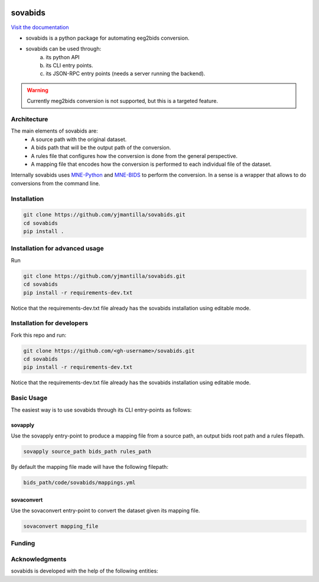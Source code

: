.. image:: https://img.shields.io/codecov/c/github/yjmantilla/sovabids
   :target: https://app.codecov.io/gh/yjmantilla/sovabids
   :alt: codecov

.. image:: https://img.shields.io/github/workflow/status/yjmantilla/sovabids/python-tests/main?label=tests
   :target: https://github.com/yjmantilla/sovabids/actions?query=workflow%3Apython-tests
   :alt: Python tests

.. image:: https://readthedocs.org/projects/sovabids/badge/?version=latest
   :target: https://sovabids.readthedocs.io/en/latest/?badge=latest
   :alt: Documentation Status

sovabids
========

`Visit the documentation <https://sovabids.readthedocs.io/>`_

.. after-init-label

* sovabids is a python package for automating eeg2bids conversion. 

* sovabids can be used through: 
   a. its python API
   b. its CLI entry points.
   c. its JSON-RPC entry points (needs a server running the backend).

.. warning::

   Currently meg2bids conversion is not supported, but this is a targeted feature.

Architecture
------------

The main elements of sovabids are:
    * A source path with the original dataset.
    * A bids path that will be the output path of the conversion.
    * A rules file that configures how the conversion is done from the general perspective.
    * A mapping file that encodes how the conversion is performed to each individual file of the dataset.

.. image:: https://mermaid.ink/svg/eyJjb2RlIjoiZ3JhcGggTFJcbiAgICBTPlwiU291cmNlIHBhdGhcIl1cbiAgICBCPlwiQmlkcyBwYXRoXCJdXG4gICAgUj5cIlJ1bGVzIGZpbGVcIl1cbiAgICBBUigoXCJBcHBseSBSdWxlc1wiKSlcbiAgICBNPlwiTWFwcGluZ3MgZmlsZVwiXVxuICAgIENUKChcIkNvbnZlcnQgVGhlbVwiKSlcbiAgICBPWyhcIkNvbnZlcnRlZCBkYXRhc2V0XCIpXVxuICAgIFMgLS0-IEFSXG4gICAgQiAtLT4gQVJcbiAgICBSIC0tPiBBUlxuICAgIEFSIC0tPiBNXG4gICAgTSAtLT4gQ1RcbiAgICBDVCAtLT4gT1xuICAiLCJtZXJtYWlkIjp7InRoZW1lIjoiZm9yZXN0In0sInVwZGF0ZUVkaXRvciI6ZmFsc2UsImF1dG9TeW5jIjp0cnVlLCJ1cGRhdGVEaWFncmFtIjpmYWxzZX0

Internally sovabids uses `MNE-Python <https://github.com/mne-tools/mne-python>`_ and `MNE-BIDS <https://github.com/mne-tools/mne-bids>`_ to perform the conversion. In a sense is a wrapper that allows to do conversions from the command line.

Installation
------------

.. code-block:: bash

   git clone https://github.com/yjmantilla/sovabids.git
   cd sovabids
   pip install .

Installation for advanced usage
-------------------------------

Run

.. code-block:: bash

   git clone https://github.com/yjmantilla/sovabids.git
   cd sovabids
   pip install -r requirements-dev.txt

Notice  that the requirements-dev.txt file already has the sovabids installation using editable mode.

Installation for developers
---------------------------

Fork this repo and run:

.. code-block:: bash

   git clone https://github.com/<gh-username>/sovabids.git
   cd sovabids
   pip install -r requirements-dev.txt

Notice  that the requirements-dev.txt file already has the sovabids installation using editable mode.


Basic Usage
-----------

The easiest way is to use sovabids through its CLI entry-points as follows:

sovapply
^^^^^^^^

Use the sovapply entry-point to produce a mapping file from a source path, an output bids root path and a rules filepath.


.. code-block:: bash

   sovapply source_path bids_path rules_path

By default the mapping file made will have the following filepath:

.. code-block:: text

   bids_path/code/sovabids/mappings.yml


sovaconvert
^^^^^^^^^^^

Use the sovaconvert entry-point to convert the dataset given its mapping file.

.. code-block:: bash

   sovaconvert mapping_file

Funding
-------

.. raw:: html

   <br/>
   <img src="https://developers.google.com/open-source/gsoc/resources/downloads/GSoC-logo-horizontal.svg" width="250">
   <br/>
   <img src="https://user-images.githubusercontent.com/4021595/119062104-3caf4400-ba19-11eb-8211-e2e9ce831a16.png" width="250">



Acknowledgments
---------------

sovabids is developed with the help of the following entities:

.. raw:: html

   <br/>
   <img src="https://raw.githubusercontent.com/NeuroDesk/vnm/master/uq_logo.png" width="250">
   <br/>
   <img src="https://raw.githubusercontent.com/NeuroDesk/vnm/master/logo-long-full.svg" width="250">
   <br/>
   <img src="https://www.udea.edu.co/wps/wcm/connect/udea/2288a382-341c-41ee-9633-702a83d5ad2b/logosimbolo-horizontal-png.png?MOD=AJPERES&CVID=ljeSAX9" width="250">
   <br/>
   <img src="https://www.udea.edu.co/wps/wcm/connect/udea/eba017e2-87fb-40c7-b7d8-6bb7d0e008ae/Logo_GRUNECO_R.jpg?MOD=AJPERES&CACHEID=ROOTWORKSPACE.Z18_L8L8H8C0LODDC0A6SSS2AD2GO4-eba017e2-87fb-40c7-b7d8-6bb7d0e008ae-l-x54eU" width="250">
   <br/>
   <img src="https://github.com/NeuroDesk/vnm/raw/master/nif.png" width="250">
   <br/>
   <img src="https://www.incf.org/sites/default/files/INCF_logo_with_tagline.png" width="250">

